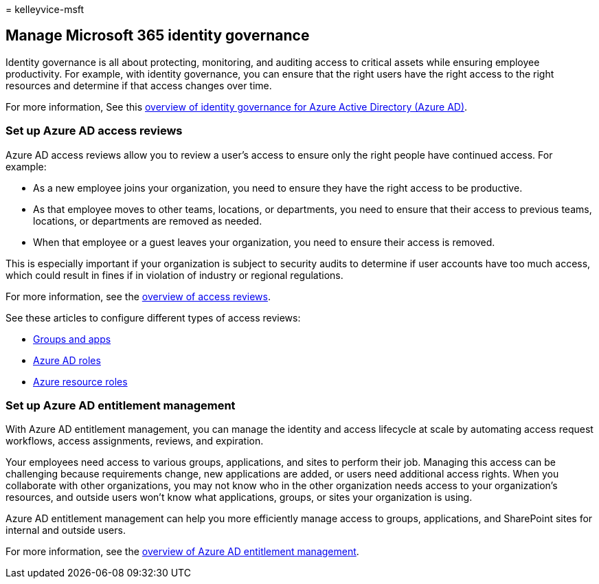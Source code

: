 = 
kelleyvice-msft

== Manage Microsoft 365 identity governance

Identity governance is all about protecting, monitoring, and auditing
access to critical assets while ensuring employee productivity. For
example, with identity governance, you can ensure that the right users
have the right access to the right resources and determine if that
access changes over time.

For more information, See this
link:/azure/active-directory/governance/identity-governance-overview[overview
of identity governance for Azure Active Directory (Azure AD)].

=== Set up Azure AD access reviews

Azure AD access reviews allow you to review a user’s access to ensure
only the right people have continued access. For example:

* As a new employee joins your organization, you need to ensure they
have the right access to be productive.
* As that employee moves to other teams, locations, or departments, you
need to ensure that their access to previous teams, locations, or
departments are removed as needed.
* When that employee or a guest leaves your organization, you need to
ensure their access is removed.

This is especially important if your organization is subject to security
audits to determine if user accounts have too much access, which could
result in fines if in violation of industry or regional regulations.

For more information, see the
link:/azure/active-directory/governance/access-reviews-overview[overview
of access reviews].

See these articles to configure different types of access reviews:

* link:/azure/active-directory/governance/create-access-review[Groups
and apps]
* link:/azure/active-directory/privileged-identity-management/pim-how-to-start-security-review?toc=%2fazure%2factive-directory%2fgovernance%2ftoc.json[Azure
AD roles]
* link:/azure/active-directory/privileged-identity-management/pim-resource-roles-start-access-review?toc=%2fazure%2factive-directory%2fgovernance%2ftoc.json[Azure
resource roles]

=== Set up Azure AD entitlement management

With Azure AD entitlement management, you can manage the identity and
access lifecycle at scale by automating access request workflows, access
assignments, reviews, and expiration.

Your employees need access to various groups, applications, and sites to
perform their job. Managing this access can be challenging because
requirements change, new applications are added, or users need
additional access rights. When you collaborate with other organizations,
you may not know who in the other organization needs access to your
organization’s resources, and outside users won’t know what
applications, groups, or sites your organization is using.

Azure AD entitlement management can help you more efficiently manage
access to groups, applications, and SharePoint sites for internal and
outside users.

For more information, see the
link:/azure/active-directory/governance/entitlement-management-overview[overview
of Azure AD entitlement management].
